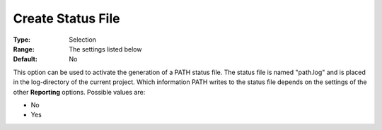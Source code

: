 .. _PATH_Reporting_-_CreateStatFile:


Create Status File
==================



:Type:	Selection	
:Range:	The settings listed below	
:Default:	No	



This option can be used to activate the generation of a PATH status file. The status file is named "path.log" and is placed in the log-directory of the current project. Which information PATH writes to the status file depends on the settings of the other **Reporting**  options. Possible values are:



*	No
*	Yes






